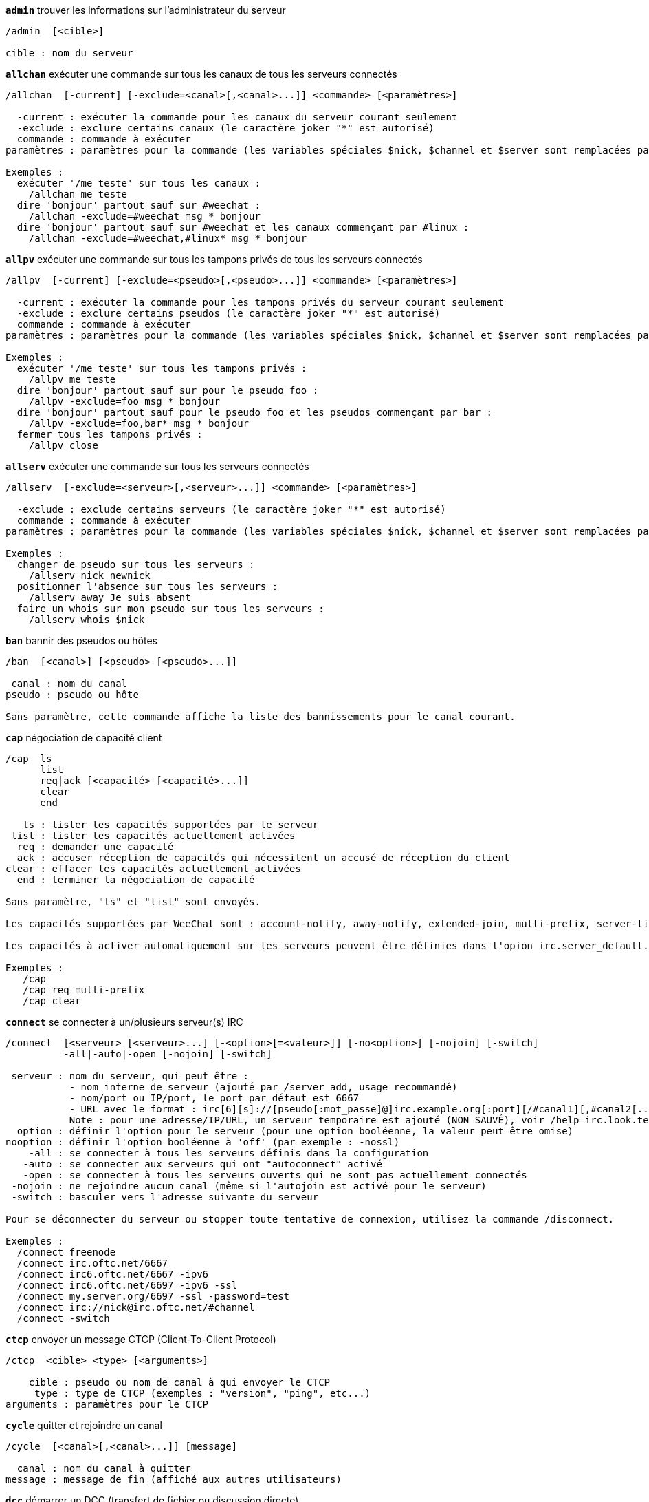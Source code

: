 //
// This file is auto-generated by script docgen.py.
// DO NOT EDIT BY HAND!
//
[[command_irc_admin]]
[command]*`admin`* trouver les informations sur l'administrateur du serveur::

----
/admin  [<cible>]

cible : nom du serveur
----

[[command_irc_allchan]]
[command]*`allchan`* exécuter une commande sur tous les canaux de tous les serveurs connectés::

----
/allchan  [-current] [-exclude=<canal>[,<canal>...]] <commande> [<paramètres>]

  -current : exécuter la commande pour les canaux du serveur courant seulement
  -exclude : exclure certains canaux (le caractère joker "*" est autorisé)
  commande : commande à exécuter
paramètres : paramètres pour la commande (les variables spéciales $nick, $channel et $server sont remplacées par leur valeur)

Exemples :
  exécuter '/me teste' sur tous les canaux :
    /allchan me teste
  dire 'bonjour' partout sauf sur #weechat :
    /allchan -exclude=#weechat msg * bonjour
  dire 'bonjour' partout sauf sur #weechat et les canaux commençant par #linux :
    /allchan -exclude=#weechat,#linux* msg * bonjour
----

[[command_irc_allpv]]
[command]*`allpv`* exécuter une commande sur tous les tampons privés de tous les serveurs connectés::

----
/allpv  [-current] [-exclude=<pseudo>[,<pseudo>...]] <commande> [<paramètres>]

  -current : exécuter la commande pour les tampons privés du serveur courant seulement
  -exclude : exclure certains pseudos (le caractère joker "*" est autorisé)
  commande : commande à exécuter
paramètres : paramètres pour la commande (les variables spéciales $nick, $channel et $server sont remplacées par leur valeur)

Exemples :
  exécuter '/me teste' sur tous les tampons privés :
    /allpv me teste
  dire 'bonjour' partout sauf sur pour le pseudo foo :
    /allpv -exclude=foo msg * bonjour
  dire 'bonjour' partout sauf pour le pseudo foo et les pseudos commençant par bar :
    /allpv -exclude=foo,bar* msg * bonjour
  fermer tous les tampons privés :
    /allpv close
----

[[command_irc_allserv]]
[command]*`allserv`* exécuter une commande sur tous les serveurs connectés::

----
/allserv  [-exclude=<serveur>[,<serveur>...]] <commande> [<paramètres>]

  -exclude : exclude certains serveurs (le caractère joker "*" est autorisé)
  commande : commande à exécuter
paramètres : paramètres pour la commande (les variables spéciales $nick, $channel et $server sont remplacées par leur valeur)

Exemples :
  changer de pseudo sur tous les serveurs :
    /allserv nick newnick
  positionner l'absence sur tous les serveurs :
    /allserv away Je suis absent
  faire un whois sur mon pseudo sur tous les serveurs :
    /allserv whois $nick
----

[[command_irc_ban]]
[command]*`ban`* bannir des pseudos ou hôtes::

----
/ban  [<canal>] [<pseudo> [<pseudo>...]]

 canal : nom du canal
pseudo : pseudo ou hôte

Sans paramètre, cette commande affiche la liste des bannissements pour le canal courant.
----

[[command_irc_cap]]
[command]*`cap`* négociation de capacité client::

----
/cap  ls
      list
      req|ack [<capacité> [<capacité>...]]
      clear
      end

   ls : lister les capacités supportées par le serveur
 list : lister les capacités actuellement activées
  req : demander une capacité
  ack : accuser réception de capacités qui nécessitent un accusé de réception du client
clear : effacer les capacités actuellement activées
  end : terminer la négociation de capacité

Sans paramètre, "ls" et "list" sont envoyés.

Les capacités supportées par WeeChat sont : account-notify, away-notify, extended-join, multi-prefix, server-time, userhost-in-names.

Les capacités à activer automatiquement sur les serveurs peuvent être définies dans l'opion irc.server_default.capabilities (ou par serveur dans l'option irc.server.xxx.capabilities).

Exemples :
   /cap
   /cap req multi-prefix
   /cap clear
----

[[command_irc_connect]]
[command]*`connect`* se connecter à un/plusieurs serveur(s) IRC::

----
/connect  [<serveur> [<serveur>...] [-<option>[=<valeur>]] [-no<option>] [-nojoin] [-switch]
          -all|-auto|-open [-nojoin] [-switch]

 serveur : nom du serveur, qui peut être :
           - nom interne de serveur (ajouté par /server add, usage recommandé)
           - nom/port ou IP/port, le port par défaut est 6667
           - URL avec le format : irc[6][s]://[pseudo[:mot_passe]@]irc.example.org[:port][/#canal1][,#canal2[...]]
           Note : pour une adresse/IP/URL, un serveur temporaire est ajouté (NON SAUVÉ), voir /help irc.look.temporary_servers
  option : définir l'option pour le serveur (pour une option booléenne, la valeur peut être omise)
nooption : définir l'option booléenne à 'off' (par exemple : -nossl)
    -all : se connecter à tous les serveurs définis dans la configuration
   -auto : se connecter aux serveurs qui ont "autoconnect" activé
   -open : se connecter à tous les serveurs ouverts qui ne sont pas actuellement connectés
 -nojoin : ne rejoindre aucun canal (même si l'autojoin est activé pour le serveur)
 -switch : basculer vers l'adresse suivante du serveur

Pour se déconnecter du serveur ou stopper toute tentative de connexion, utilisez la commande /disconnect.

Exemples :
  /connect freenode
  /connect irc.oftc.net/6667
  /connect irc6.oftc.net/6667 -ipv6
  /connect irc6.oftc.net/6697 -ipv6 -ssl
  /connect my.server.org/6697 -ssl -password=test
  /connect irc://nick@irc.oftc.net/#channel
  /connect -switch
----

[[command_irc_ctcp]]
[command]*`ctcp`* envoyer un message CTCP (Client-To-Client Protocol)::

----
/ctcp  <cible> <type> [<arguments>]

    cible : pseudo ou nom de canal à qui envoyer le CTCP
     type : type de CTCP (exemples : "version", "ping", etc...)
arguments : paramètres pour le CTCP
----

[[command_irc_cycle]]
[command]*`cycle`* quitter et rejoindre un canal::

----
/cycle  [<canal>[,<canal>...]] [message]

  canal : nom du canal à quitter
message : message de fin (affiché aux autres utilisateurs)
----

[[command_irc_dcc]]
[command]*`dcc`* démarrer un DCC (transfert de fichier ou discussion directe)::

----
/dcc  chat <pseudo>
      send <pseudo> <fichier>

 pseudo : pseudo
fichier : nom du fichier (sur la machine locale)

Exemples :
  discuter avec le pseudo "toto" :
    /dcc chat toto
  envoyer le fichier "/home/foo/bar.txt" au pseudo "toto" :
    /dcc send toto /home/foo/bar.txt
----

[[command_irc_dehalfop]]
[command]*`dehalfop`* retirer le statut de demi-opérateur du canal à/aux pseudo(s)::

----
/dehalfop  <pseudo> [<pseudo>...]

pseudo : pseudo ou masque (le caractère joker "*" est autorisé)
     * : retirer le statut de demi-opérateur de tout le monde sur le canal excepté vous-même
----

[[command_irc_deop]]
[command]*`deop`* retirer le statut d'opérateur du canal à/aux pseudo(s)::

----
/deop  <pseudo> [<pseudo>...]
       * -yes

pseudo : pseudo ou masque (le caractère joker "*" est autorisé)
     * : retirer le statut d'opérateur de tout le monde sur le canal excepté vous-même
----

[[command_irc_devoice]]
[command]*`devoice`* retirer la voix du/des pseudo(s)::

----
/devoice  <pseudo> [<pseudo>...]
          * -yes

pseudo : pseudo ou masque (le caractère joker "*" est autorisé)
     * : retirer la voix de tout le monde sur le canal
----

[[command_irc_die]]
[command]*`die`* arrêter le serveur::

----
/die  [<cible>]

cible : nom du serveur
----

[[command_irc_disconnect]]
[command]*`disconnect`* se déconnecter d'un ou de tous les serveurs IRC::

----
/disconnect  [<serveur>|-all|-pending [<raison>]]

 serveur : nom interne du serveur
    -all : se déconnecter de tous les serveurs
-pending : annuler la reconnexion automatique sur les serveurs en cours de reconnexion
  raison : raison pour le "quit"
----

[[command_irc_halfop]]
[command]*`halfop`* donner le statut de demi-opérateur à un/des pseudo(s)::

----
/halfop  <pseudo> [<pseudo>...]
         * -yes

pseudo : pseudo ou masque (le caractère joker "*" est autorisé)
     * : donner le statut de demi-opérateur à tout le monde sur le canal
----

[[command_irc_ignore]]
[command]*`ignore`* ignorer des pseudos/hôtes de serveurs ou canaux::

----
/ignore  list
         add [re:]<pseudo> [<serveur> [<canal>]]
         del <numéro>|-all

       list : lister tous les ignores
        add : ajouter un ignore
     pseudo : pseudo ou hôte (peut être une expression régulière POSIX étendue si "re:" est donné ou un masque avec "*" pour remplacer un ou plusieurs caractères)
        del : supprimer un ignore
     numéro : numéro du ignore à supprimer (voir la liste des ignore pour le trouver)
       -all : supprimer tous les ignores
    serveur : nom de serveur interne où le ignore fonctionnera
      canal : canal où le ignore fonctionnera

Note : l'expression régulière peut commencer par "(?-i)" pour devenir sensible à la casse.

Exemples :
  ignorer le pseudo "toto" partout :
    /ignore add toto
  ignorer le hôte "toto@domain.com" sur le serveur freenode :
    /ignore add toto@domain.com freenode
  ignorer le hôte "toto*@*.domain.com" sur freenode/#weechat :
    /ignore add toto*@*.domain.com freenode #weechat
----

[[command_irc_info]]
[command]*`info`* voir les informations décrivant le serveur::

----
/info  [<cible>]

cible : nom du serveur
----

[[command_irc_invite]]
[command]*`invite`* inviter un pseudo sur un canal::

----
/invite  <pseudo> [<pseudo>...] [<canal>]

pseudo : pseudo
 canal : canal
----

[[command_irc_ison]]
[command]*`ison`* vérifier si un pseudo est actuellement sur IRC::

----
/ison  <pseudo> [<pseudo>...]

pseudo : pseudo
----

[[command_irc_join]]
[command]*`join`* rejoindre un canal::

----
/join  [-noswitch] [-server <serveur>] [<canal1>[,<canal2>...]] [<clé1>[,<clé2>...]]

-noswitch : ne pas basculer sur le nouveau tampon
  serveur : envoyer à ce serveur (nom interne)
    canal : nom du canal à rejoindre
      clé : clé pour rejoindre le canal (les canaux avec une clé doivent être les premiers dans la liste)

Exemples :
  /join #weechat
  /join #protectedchan,#weechat key
  /join -server freenode #weechat
  /join -noswitch #weechat
----

[[command_irc_kick]]
[command]*`kick`* éjecter un utilisateur d'un canal::

----
/kick  [<canal>] <pseudo> [<raison>]

 canal : nom du canal
pseudo : pseudo
raison : raison (les variables spéciales $nick, $channel et $server sont remplacées par leur valeur)
----

[[command_irc_kickban]]
[command]*`kickban`* éjecter un utilisateur d'un canal et bannir l'hôte::

----
/kickban  [<canal>] <pseudo> [<raison>]

 canal : nom du canal
pseudo : pseudo
raison : raison (les variables spéciales $nick, $channel et $server sont remplacées par leur valeur)

Il est possible d'éjecter/bannir avec un masque, le pseudo sera extrait du masque et remplacé par "*".

Exemple :
  bannir "*!*@host.com" puis éjecter "toto" :
    /kickban toto!*@host.com
----

[[command_irc_kill]]
[command]*`kill`* fermer la connexion client-serveur::

----
/kill  <pseudo> [<raison>]

pseudo : pseudo
raison : raison
----

[[command_irc_links]]
[command]*`links`* lister tous les noms de serveurs connus du serveur qui répondent à la requête::

----
/links  [[<serveur>] <masque_serveur>]

       serveur : ce serveur doit répondre à la requête
masque_serveur : liste des serveurs correspondant au masque
----

[[command_irc_list]]
[command]*`list`* lister les canaux et leur titre::

----
/list  [<canal>[,<canal>...]] [<serveur>] [-re <regex>]

  canal : canal à lister
serveur : nom du serveur
  regex : expression régulière POSIX étendue utilisée pour filtrer les résultats (insensible à la casse, peut commencer par "(?-i)" pour devenir sensible à la casse)

Exemples :
  lister tous les canaux du serveur (peut être très lent pour les grands réseaux) :
    /list
  lister le canal #weechat :
    /list #weechat
  lister tous les canaux commençant par "#weechat" (peut être très lent pour les grands réseaux) :
    /list -re #weechat.*
----

[[command_irc_lusers]]
[command]*`lusers`* obtenir des statistiques sur la taille du réseau IRC::

----
/lusers  [<masque> [<cible>]]

masque : serveurs qui correspondent au masque seulement
 cible : serveur pour faire suivre la requête
----

[[command_irc_map]]
[command]*`map`* afficher une carte graphique du réseau IRC::

----
----

[[command_irc_me]]
[command]*`me`* envoyer une action CTCP au canal courant::

----
/me  <message>

message : message à envoyer
----

[[command_irc_mode]]
[command]*`mode`* changer le mode du canal ou de l'utilisateur::

----
/mode  [<canal>] [+|-]o|p|s|i|t|n|m|l|b|e|v|k [<paramètres>]
       <pseudo> [+|-]i|s|w|o

modes de canaux :
  canal : nom du canal à modifier (par défaut le canal courant)
  o : donner/reprendre le statut privilégié d'opérateur
  p : indicateur de canal privé
  s : indicateur de canal secret
  i : indicateur de canal avec invitation seulement
  t : le titre est modifiable seulement par un opérateur du canal
  n : aucun message au canal depuis l'extérieur
  m : canal modéré
  l : fixer la limite d'utilisateurs pour le canal
  b : paramétrer un masque de bannissement pour garder des utilisateurs dehors
  e : paramétrer un masque d'exception
  v : donner/reprendre la possibilité de parler sur un canal modéré
  k : définir une clé (mot de passe) pour accéder au canal
modes utilisateur :
  pseudo : pseudo à modifier
  i : marquer un utilisateur comme invisible
  s : marquer un utilisateur pour recevoir les notices du serveur
  w : l'utilisateur reçoit les wallops
  o : drapeau opérateur

La liste des modes n'est pas exhaustive, vous devriez lire la documentation de votre serveur pour voir tous les modes possibles.

Exemples :
  protéger le titre du canal #weechat :
    /mode #weechat +t
  devenir invisible sur le serveur :
    /mode nick +i
----

[[command_irc_motd]]
[command]*`motd`* obtenir le message du jour::

----
/motd  [<cible>]

cible : nom du serveur
----

[[command_irc_msg]]
[command]*`msg`* envoyer un message à un pseudo ou canal::

----
/msg  [-server <serveur>] <cible>[,<cible>...] <texte>

serveur : envoyer à ce serveur (nom interne)
  cible : pseudo ou canal (peut-être un masque, '*' = canal courant)
  texte : texte à envoyer
----

[[command_irc_names]]
[command]*`names`* lister les pseudos sur des canaux::

----
/names  [<canal>[,<canal>...]]

canal : nom du canal
----

[[command_irc_nick]]
[command]*`nick`* changer le pseudo courant::

----
/nick  [-all] <pseudo>

  -all : définir le nouveau pseudo sur tous les serveurs connectés
pseudo : nouveau pseudo
----

[[command_irc_notice]]
[command]*`notice`* envoyer un message notice à un utilisateur::

----
/notice  [-server <serveur>] <cible> <texte>

serveur : envoyer à ce serveur (nom interne)
  cible : pseudo ou nom de canal
  texte : texte à envoyer
----

[[command_irc_notify]]
[command]*`notify`* ajouter une notification de présence ou de statut d'absence pour des pseudos sur les serveurs::

----
/notify  add <pseudo> [<serveur> [-away]]
         del <pseudo>|-all [<serveur>]

    add : ajouter une notification
 pseudo : pseudo
serveur : nom interne du serveur (par défaut le serveur courant)
  -away : notifier quand le message d'absence est changé (en faisant un whois sur le pseudo)
    del : supprimer une notification
   -all : supprimer toutes les notifications

Sans paramètre, cette commande affiche les notifications pour le serveur courant (ou tous les serveurs si la commande est exécutée sur le tampon "core").

Exemples :
  notifier quand "toto" rejoint/quitte le serveur courant :
    /notify add toto
  notifier quand "toto" rejoint/quitte le serveur freenode :
    /notify add toto freenode
  notifier quand "toto" est absent ou de retour sur le serveur freenode :
    /notify add toto freenode -away
----

[[command_irc_op]]
[command]*`op`* donner le statut d'opérateur à un/des pseudo(s)::

----
/op  <pseudo> [<pseudo>...]
     * -yes

pseudo : pseudo ou masque (le caractère joker "*" est autorisé)
     * : donner le statut d'opérateur à tout le monde sur le canal
----

[[command_irc_oper]]
[command]*`oper`* obtenir le statut d'opérateur::

----
/oper  <utilisateur> <mot_de_passe>

 utilisateur : utilisateur
mot_de_passe : mot de passe
----

[[command_irc_part]]
[command]*`part`* quitter un canal::

----
/part  [<canal>[,<canal>...]] [message]

  canal : canal à quitter
message : message de fin (affiché aux autres utilisateurs)
----

[[command_irc_ping]]
[command]*`ping`* envoyer un ping au serveur::

----
/ping  <serveur1> [<serveur2>]

serveur1 : serveur
serveur2 : faire suivre le ping à ce serveur
----

[[command_irc_pong]]
[command]*`pong`* répondre à un message ping::

----
/pong  <démon> [<démon2>]

 démon : démon qui a répondu au message Ping
démon2 : faire suivre le message à ce démon
----

[[command_irc_query]]
[command]*`query`* envoyer un message privé à un pseudo::

----
/query  [-noswitch] [-server <serveur>] <pseudo>[,<pseudo>...] [<texte>]

-noswitch : ne pas basculer sur le nouveau tampon
  serveur : envoyer à ce serveur (nom interne)
   pseudo : pseudo
    texte : texte à envoyer
----

[[command_irc_quiet]]
[command]*`quiet`* faire taire des pseudos ou hôtes::

----
/quiet  [<canal>] [<pseudo> [<pseudo>...]]

 canal : nom du canal
pseudo : pseudo ou hôte

Sans paramètre, cette commande affiche la liste des "quiet" pour le canal courant.
----

[[command_irc_quote]]
[command]*`quote`* envoyer des données brutes au serveur sans analyse::

----
/quote  [-server <serveur>] <données>

serveur : envoyer à ce serveur (nom interne)
données : données brutes à envoyer
----

[[command_irc_reconnect]]
[command]*`reconnect`* se reconnecter à un/plusieurs serveur(s)::

----
/reconnect  <serveur> [<serveur>...] [-nojoin] [-switch]
            -all [-nojoin] [-switch]

serveur : serveur pour se reconnecter (nom interne)
   -all : se reconnecter à tous les serveurs
-nojoin : ne rejoindre aucun canal (même si l'autojoin est activé pour le serveur)
-switch : basculer vers l'adresse suivante du serveur
----

[[command_irc_rehash]]
[command]*`rehash`* demander au serveur de recharger son fichier de configuration::

----
/rehash  [<option>]

option : option supplémentaire, pour certains serveurs
----

[[command_irc_remove]]
[command]*`remove`* forcer un utilisateur à quitter un canal::

----
/remove  [<canal>] <pseudo> [<raison>]

 canal : nom du canal
pseudo : pseudo
raison : raison (les variables spéciales $nick, $channel et $server sont remplacées par leur valeur)
----

[[command_irc_restart]]
[command]*`restart`* demander au serveur de redémarrer::

----
/restart  [<cible>]

cible : nom du serveur
----

[[command_irc_sajoin]]
[command]*`sajoin`* forcer un utilisateur à rejoindre un ou plusieurs canaux::

----
/sajoin  <pseudo> <canal>[,<canal>...]

pseudo : pseudo
 canal : canal
----

[[command_irc_samode]]
[command]*`samode`* changer le mode du canal, sans avoir le statut d'opérateur::

----
/samode  [<canal>] <mode>

canal : nom du canal
 mode : mode pour le canal
----

[[command_irc_sanick]]
[command]*`sanick`* forcer un utilisateur à utiliser un autre pseudo::

----
/sanick  <pseudo> <nouveau_pseudo>

        pseudo : pseudo
nouveau_pseudo : nouveau pseudo
----

[[command_irc_sapart]]
[command]*`sapart`* forcer un utilisateur à quitter un ou plusieurs canaux::

----
/sapart  <pseudo> <canal>[,<canal>...]

pseudo : pseudo
 canal : canal
----

[[command_irc_saquit]]
[command]*`saquit`* forcer un utilisateur à quitter le serveur avec une raison::

----
/saquit  <pseudo> <raison>

pseudo : pseudo
raison : raison
----

[[command_irc_server]]
[command]*`server`* lister, ajouter ou retirer des serveurs IRC::

----
/server  list|listfull [<serveur>]
         add <serveur> <nom>[/<port>] [-temp] [-<option>[=<valeur>]] [-no<option>]
         copy|rename <serveur> <nouveau_nom>
         reorder <serveur> [<serveur>...]
         del|keep <serveur>
         deloutq|jump|raw

    list : afficher les serveurs (sans paramètre, cette liste est affichée)
listfull : afficher les serveurs avec de l'info détaillée pour chaque
     add : ajouter un nouveau serveur
 serveur : nom du serveur, pour usage interne et affichage
     nom : nom ou adresse IP du serveur avec port en option (défaut : 6667), plusieurs adresses peuvent être séparées par une virgule
    temp : ajouter un serveur temporaire (non sauvé)
  option : définir l'option pour le serveur (pour une option booléenne, la valeur peut être omise)
nooption : définir l'option booléenne à 'off' (par exemple : -nossl)
    copy : dupliquer un serveur
  rename : renommer un serveur
 reorder : réordonner la liste des serveurs
    keep : garder le serveur dans le fichier de configuration (pour les serveurs temporaires seulement)
     del : supprimer un serveur
 deloutq : supprimer la file d'attente des messages sortants pour tous les serveurs (tous les messages que WeeChat est actuellement en train d'envoyer)
    jump : sauter au tampon du serveur
     raw : ouvre le tampon avec les données brutes IRC

Exemples :
  /server listfull
  /server add freenode chat.freenode.net
  /server add freenode chat.freenode.net/6697 -ssl -autoconnect
  /server add chatspike irc.chatspike.net/6667,irc.duckspike.net/6667
  /server copy freenode freenode-test
  /server rename freenode-test freenode2
  /server reorder freenode2 freenode
  /server del freenode
  /server deloutq
----

[[command_irc_service]]
[command]*`service`* enregistrer un nouveau service::

----
/service  <pseudo> <réservé> <distribution> <type> <réservé> <info>

distribution : visibilité du service
        type : réservé pour une utilisation future
----

[[command_irc_servlist]]
[command]*`servlist`* lister les services actuellement connectés au réseau::

----
/servlist  [<masque> [<type>]]

masque : lister seulement les services qui correspondent à ce masque
  type : lister seulement les services de ce type
----

[[command_irc_squery]]
[command]*`squery`* envoyer un message à un service::

----
/squery  <service> <texte>

service : nom du service
  texte : texte à envoyer
----

[[command_irc_squit]]
[command]*`squit`* déconnecter les liens vers un serveur::

----
/squit  <serveur> <commentaire>

    serveur : nom du serveur
commentaire : commentaire
----

[[command_irc_stats]]
[command]*`stats`* demander des statistiques sur le serveur::

----
/stats  [<requête> [<serveur>]]

requête : c/h/i/k/l/m/o/y/u (voir la RFC1459)
serveur : nom du serveur
----

[[command_irc_summon]]
[command]*`summon`* envoyer aux utilisateurs d'un serveur IRC un message leur demandant de rejoindre IRC::

----
/summon  <utilisateur> [<cible> [<canal>]]

utilisateur : nom d'utilisateur
      cible : nom du serveur
      canal : nom du canal
----

[[command_irc_time]]
[command]*`time`* demander l'heure locale de serveur::

----
/time  [<cible>]

cible : demander l'heure de ce serveur
----

[[command_irc_topic]]
[command]*`topic`* recevoir/définir le titre du canal::

----
/topic  [<canal>] [<titre>|-delete]

  canal : nom du canal
  titre : nouveau titre
-delete : supprimer le titre du canal
----

[[command_irc_trace]]
[command]*`trace`* trouver le chemin jusqu'à un serveur spécifique::

----
/trace  [<cible>]

cible : nom du serveur
----

[[command_irc_unban]]
[command]*`unban`* supprimer le bannissement sur des pseudos ou hôtes::

----
/unban  [<canal>] <pseudo> [<pseudo>...]

 canal : nom du canal
pseudo : pseudo ou hôte
----

[[command_irc_unquiet]]
[command]*`unquiet`* ne plus taire des pseudos ou hôtes::

----
/unquiet  [<canal>] <pseudo> [<pseudo>...]

 canal : nom du canal
pseudo : pseudo ou hôte
----

[[command_irc_userhost]]
[command]*`userhost`* retourner une liste d'informations sur des pseudos::

----
/userhost  <pseudo> [<pseudo>...]

pseudo : pseudo
----

[[command_irc_users]]
[command]*`users`* liste des utilisateurs connectés au serveur::

----
/users  [<cible>]

cible : nom du serveur
----

[[command_irc_version]]
[command]*`version`* retourner la version du pseudo ou du serveur (courant ou spécifié)::

----
/version  [<serveur>|<pseudo>]

serveur : nom du serveur
 pseudo : pseudo
----

[[command_irc_voice]]
[command]*`voice`* donner la voix à/aux pseudo(s)::

----
/voice  <pseudo> [<pseudo>...]

pseudo : pseudo ou masque (le caractère joker "*" est autorisé)
     * : donner la voix à tout le monde sur le canal
----

[[command_irc_wallchops]]
[command]*`wallchops`* envoyer une notice aux opérateurs du canal::

----
/wallchops  [<canal>] <texte>

canal : nom du canal
texte : texte à envoyer
----

[[command_irc_wallops]]
[command]*`wallops`* envoyer un message à tous les utilisateurs connectés qui ont activé le mode utilisateur 'w' pour eux-mêmes::

----
/wallops  <texte>

texte : texte à envoyer
----

[[command_irc_who]]
[command]*`who`* générer une requête qui retourne une liste d'information::

----
/who  [<masque> [o]]

masque : information qui correspond à ce masque uniquement
     o : seuls les opérateurs sont retournés correspondant au masque fourni
----

[[command_irc_whois]]
[command]*`whois`* demander les informations sur le(s) utilisateur(s)::

----
/whois  [<serveur>] [<pseudo>[,<pseudo>...]]

serveur : nom de serveur
 pseudo : pseudo (peut être un masque)

Sans paramètre, cette commande effectuera un whois sur :
- votre propre pseudo si le tampon est un serveur/canal
- le pseudo distant si le tampon est un privé.

Si l'option irc.network.whois_double_nick est activée, deux pseudos sont envoyés (si un seul est donné), pour avoir le temps d'inactivité dans la réponse.
----

[[command_irc_whowas]]
[command]*`whowas`* demander de l'information sur un pseudo qui n'existe plus::

----
/whowas  <pseudo>[,<pseudo>...] [<nombre> [<cible>]]

pseudo : pseudo
nombre : nombre de réponses à retourner (recherche complète si nombre négatif)
 cible : la réponse doit correspondre à ce masque
----
